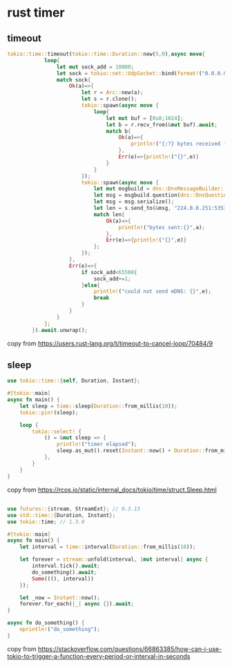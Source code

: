 * rust timer
:PROPERTIES:
:CUSTOM_ID: rust-timer
:END:
** timeout
:PROPERTIES:
:CUSTOM_ID: timeout
:END:
#+begin_src rust
tokio::time::timeout(tokio::time::Duration::new(5,0),async move{
            loop{
                let mut sock_add = 10000;
                let sock = tokio::net::UdpSocket::bind(format!("0.0.0.0:{}",sock_add)).await;
                match sock{
                    Ok(a)=>{
                        let r = Arc::new(a);
                        let s = r.clone();
                        tokio::spawn(async move {
                            loop{
                                let mut buf = [0u8;1024];
                                let b = r.recv_from(&mut buf).await;
                                match b{
                                    Ok(a)=>{
                                        println!("{:?} bytes received from:{:?}", &buf[0..a.0],a.1);
                                    },
                                    Err(e)=>{println!("{}",e)}
                                }
                            }
                        });
                        tokio::spawn(async move {
                            let mut msgbuild = dns::DnsMessageBuilder::new(dns::DnsMessageType::Query);
                            let msg = msgbuild.question(dns::DnsQuestion::new("_services._dns-sd._udp.local.".to_string(), false)).build();
                            let msg = msg.serialize();
                            let len = s.send_to(&msg, "224.0.0.251:5353").await;
                            match len{
                                Ok(a)=>{
                                    println!("bytes sent:{}",a);
                                },
                                Err(e)=>{println!("{}",e)}
                            };
                        });
                    },
                    Err(e)=>{
                        if sock_add<65500{
                            sock_add+=1;
                        }else{
                            println!("could not send mDNS: {}",e);
                            break
                        }
                    }
                }
            };
        }).await.unwrap();
#+end_src

copy from https://users.rust-lang.org/t/timeout-to-cancel-loop/70484/9

** sleep
:PROPERTIES:
:CUSTOM_ID: sleep
:END:
#+begin_src rust
use tokio::time::{self, Duration, Instant};

#[tokio::main]
async fn main() {
    let sleep = time::sleep(Duration::from_millis(10));
    tokio::pin!(sleep);

    loop {
        tokio::select! {
            () = &mut sleep => {
                println!("timer elapsed");
                sleep.as_mut().reset(Instant::now() + Duration::from_millis(50));
            },
        }
    }
}
#+end_src

copy from
https://rcos.io/static/internal_docs/tokio/time/struct.Sleep.html

** 
:PROPERTIES:
:CUSTOM_ID: section
:END:
#+begin_src rust
use futures::{stream, StreamExt}; // 0.3.13
use std::time::{Duration, Instant};
use tokio::time; // 1.3.0

#[tokio::main]
async fn main() {
    let interval = time::interval(Duration::from_millis(10));

    let forever = stream::unfold(interval, |mut interval| async {
        interval.tick().await;
        do_something().await;
        Some(((), interval))
    });

    let _now = Instant::now();
    forever.for_each(|_| async {}).await;
}

async fn do_something() {
    eprintln!("do_something");
}
#+end_src

copy from
https://stackoverflow.com/questions/66863385/how-can-i-use-tokio-to-trigger-a-function-every-period-or-interval-in-seconds
